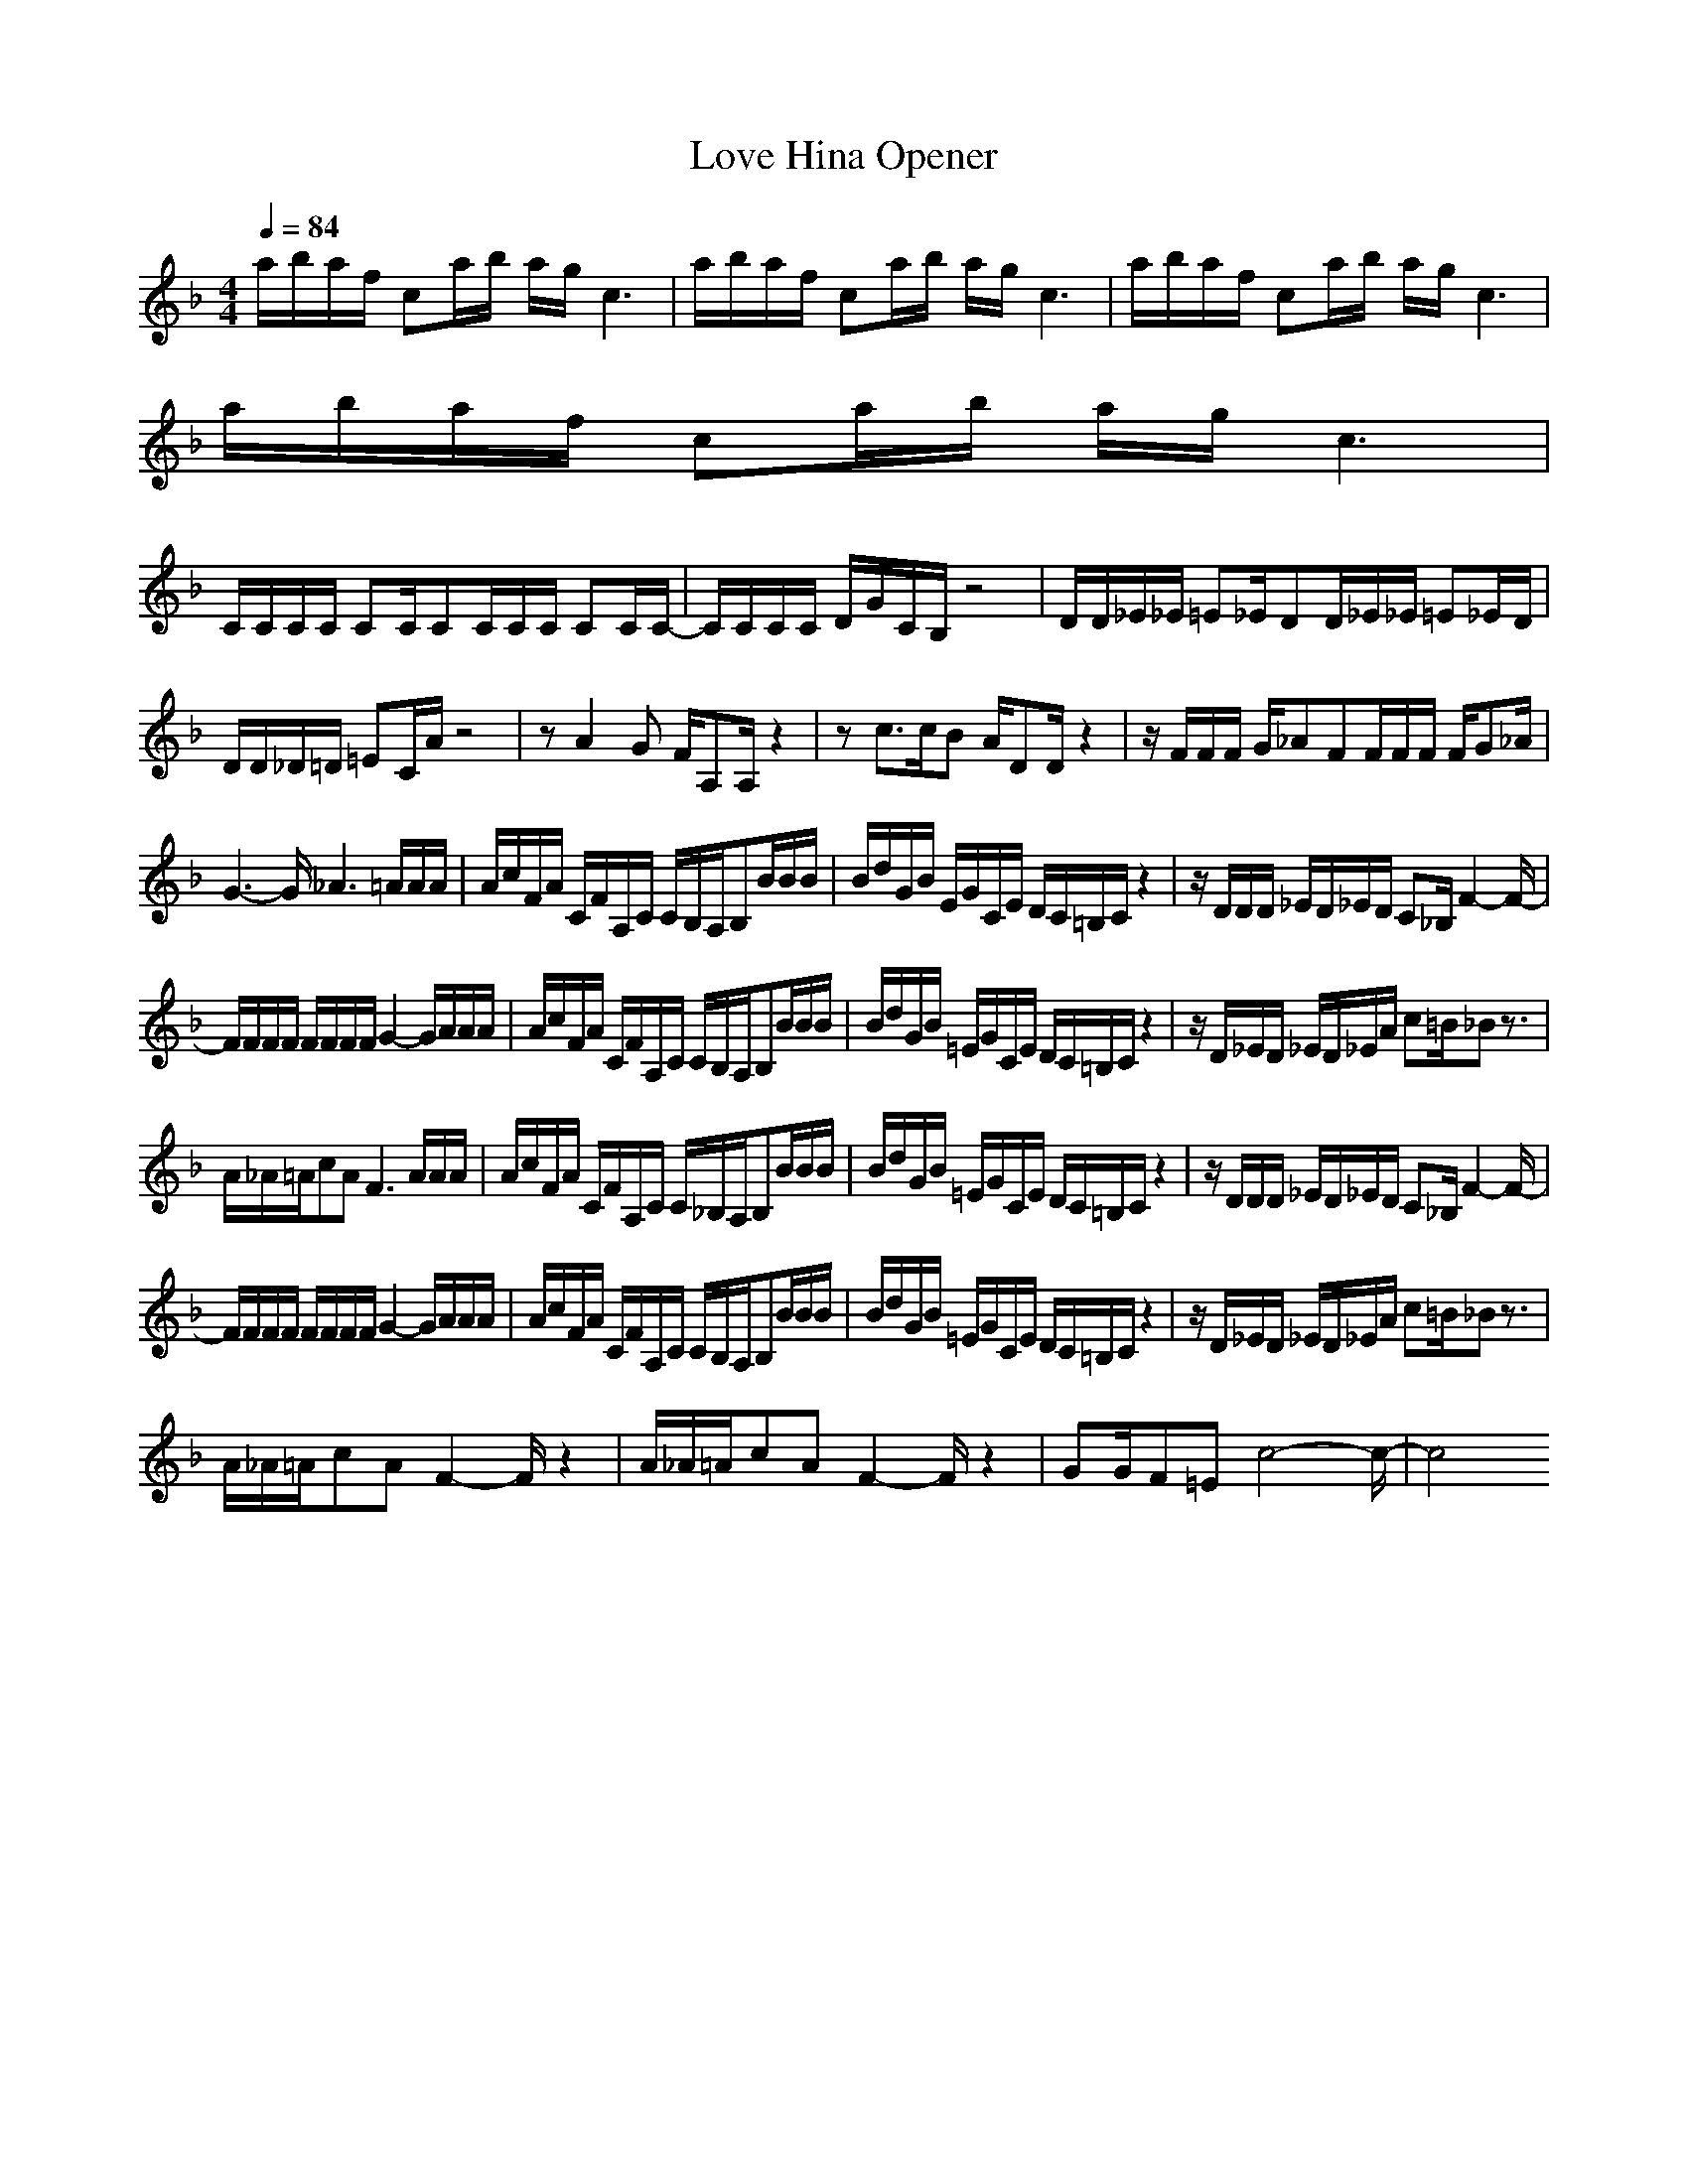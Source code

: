 X:1
T:Love Hina Opener
Z:Samril forum/ Maes on Nimrodel
M:4/4
L:1/8
Q:1/4=84
N: Last note suggests Mixolydian mode tune
K:F
a/2b/2a/2f/2 ca/2b/2 a/2g/2c3|a/2b/2a/2f/2 ca/2b/2 a/2g/2c3|a/2b/2a/2f/2 ca/2b/2 a/2g/2c3|
a/2b/2a/2f/2 ca/2b/2 a/2g/2c3|
C/2C/2C/2C/2 CC/2CC/2C/2C/2 CC/2C/2-|C/2C/2C/2C/2 D/2G/2C/2B,/2 z4|D/2D/2_E/2_E/2 =E_E/2DD/2_E/2_E/2 =E_E/2D/2|
D/2D/2_D/2=D/2 =EC/2A/2 z4|zA2G F/2A,A,/2 z2|zc3/2c/2B A/2DD/2 z2|z/2F/2F/2F/2 G/2_AFF/2F/2F/2 F/2G_A/2|
G3-G/2_A3=A/2A/2A/2|A/2c/2F/2A/2 C/2F/2A,/2C/2 C/2B,/2A,/2B,B/2B/2B/2|B/2d/2G/2B/2 E/2G/2C/2E/2 D/2C/2=B,/2C/2 z2|z/2D/2D/2D/2 _E/2D/2_E/2D/2 C_B,/2F2-F/2-|
F/2F/2F/2F/2 F/2F/2F/2F/2 G2- G/2A/2A/2A/2|A/2c/2F/2A/2 C/2F/2A,/2C/2 C/2B,/2A,/2B,B/2B/2B/2|B/2d/2G/2B/2 =E/2G/2C/2E/2 D/2C/2=B,/2C/2 z2|z/2D/2_E/2D/2 _E/2D/2_E/2A/2 c=B/2_Bz3/2|
A/2_A/2=A/2cAF3A/2A/2A/2|A/2c/2F/2A/2 C/2F/2A,/2C/2 C/2_B,/2A,/2B,B/2B/2B/2|B/2d/2G/2B/2 =E/2G/2C/2E/2 D/2C/2=B,/2C/2 z2|z/2D/2D/2D/2 _E/2D/2_E/2D/2 C_B,/2F2-F/2-|
F/2F/2F/2F/2 F/2F/2F/2F/2 G2- G/2A/2A/2A/2|A/2c/2F/2A/2 C/2F/2A,/2C/2 C/2B,/2A,/2B,B/2B/2B/2|B/2d/2G/2B/2 =E/2G/2C/2E/2 D/2C/2=B,/2C/2 z2|z/2D/2_E/2D/2 _E/2D/2_E/2A/2 c=B/2_Bz3/2|
A/2_A/2=A/2cAF2-F/2 z2|A/2_A/2=A/2cAF2-F/2 z2|GG/2F=Ec4-c/2-|c4 
